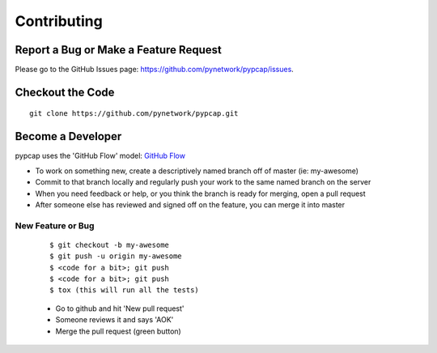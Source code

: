 ============
Contributing
============
Report a Bug or Make a Feature Request
--------------------------------------
Please go to the GitHub Issues page: https://github.com/pynetwork/pypcap/issues.

Checkout the Code
-----------------

::

    git clone https://github.com/pynetwork/pypcap.git


Become a Developer
------------------
pypcap uses the 'GitHub Flow' model: `GitHub Flow <http://scottchacon.com/2011/08/31/github-flow.html>`_ 

- To work on something new, create a descriptively named branch off of master (ie: my-awesome)
- Commit to that branch locally and regularly push your work to the same named branch on the server
- When you need feedback or help, or you think the branch is ready for merging, open a pull request
- After someone else has reviewed and signed off on the feature, you can merge it into master

New Feature or Bug
~~~~~~~~~~~~~~~~~~

    ::

    $ git checkout -b my-awesome
    $ git push -u origin my-awesome
    $ <code for a bit>; git push
    $ <code for a bit>; git push
    $ tox (this will run all the tests)

    - Go to github and hit 'New pull request'
    - Someone reviews it and says 'AOK'
    - Merge the pull request (green button)

